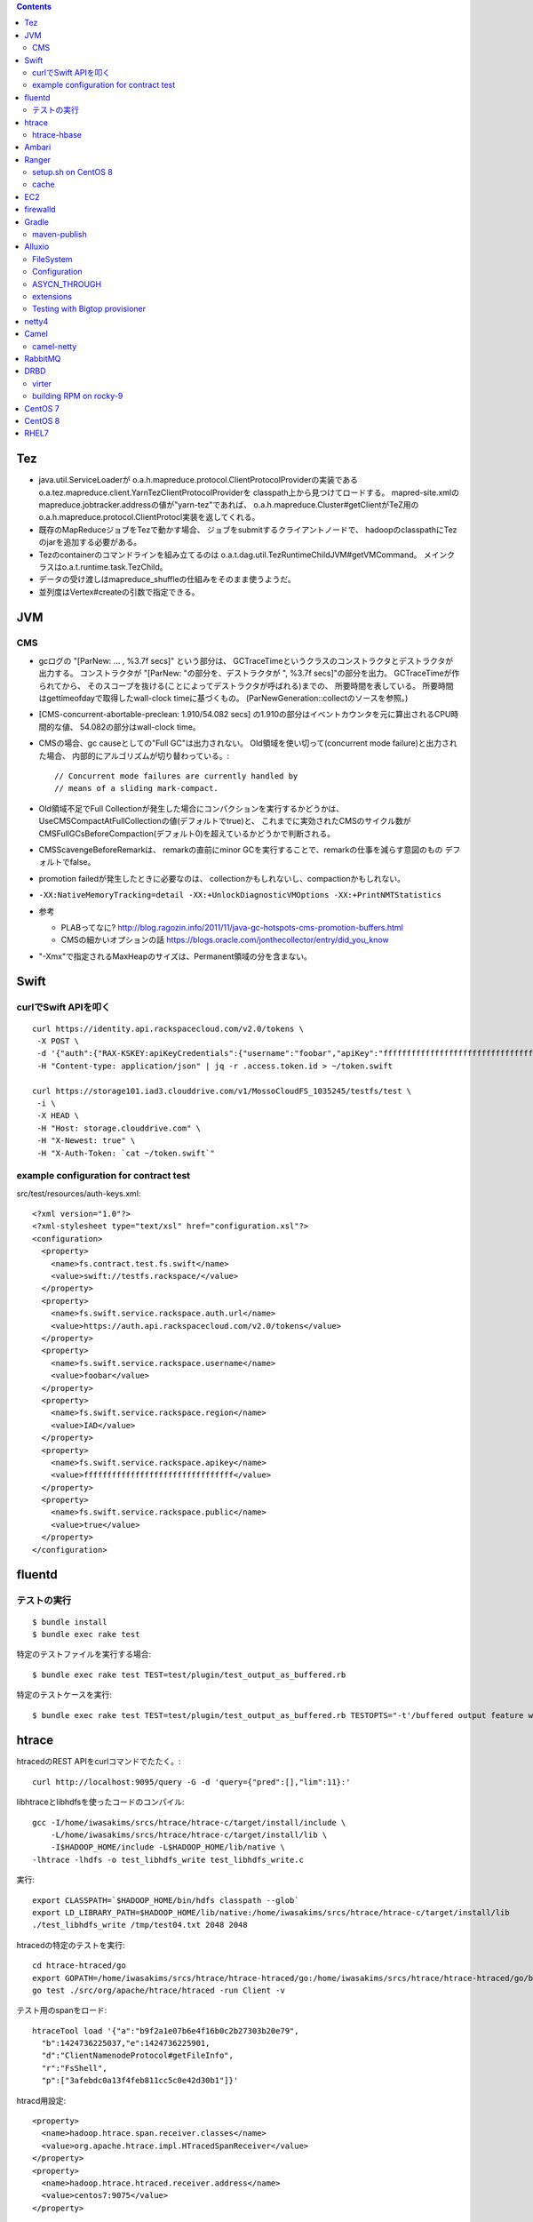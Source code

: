 .. contents::


Tez
===

- java.util.ServiceLoaderが
  o.a.h.mapreduce.protocol.ClientProtocolProviderの実装である
  o.a.tez.mapreduce.client.YarnTezClientProtocolProviderを
  classpath上から見つけてロードする。
  mapred-site.xmlのmapreduce.jobtracker.addressの値が"yarn-tez"であれば、
  o.a.h.mapreduce.Cluster#getClientがTeZ用の
  o.a.h.mapreduce.protocol.ClientProtocl実装を返してくれる。

- 既存のMapReduceジョブをTezで動かす場合、
  ジョブをsubmitするクライアントノードで、
  hadoopのclasspathにTezのjarを追加する必要がある。

- Tezのcontainerのコマンドラインを組み立てるのは
  o.a.t.dag.util.TezRuntimeChildJVM#getVMCommand。
  メインクラスはo.a.t.runtime.task.TezChild。
  
- データの受け渡しはmapreduce_shuffleの仕組みをそのまま使うようだ。

- 並列度はVertex#createの引数で指定できる。


JVM
===

CMS
---

- gcログの "[ParNew: ... ,  %3.7f secs]" という部分は、
  GCTraceTimeというクラスのコンストラクタとデストラクタが出力する。
  コンストラクタが "[ParNew: "の部分を、デストラクタが ", %3.7f secs]"の部分を出力。
  GCTraceTimeが作られてから、
  そのスコープを抜ける(ことによってデストラクタが呼ばれる)までの、
  所要時間を表している。
  所要時間はgettimeofdayで取得したwall-clock timeに基づくもの。
  (ParNewGeneration::collectのソースを参照。)

- [CMS-concurrent-abortable-preclean: 1.910/54.082 secs]
  の1.910の部分はイベントカウンタを元に算出されるCPU時間的な値、
  54.082の部分はwall-clock time。

- CMSの場合、gc causeとしての"Full GC"は出力されない。
  Old領域を使い切って(concurrent mode failure)と出力された場合、
  内部的にアルゴリズムが切り替わっている。::
  
    // Concurrent mode failures are currently handled by
    // means of a sliding mark-compact.

- Old領域不足でFull Collectionが発生した場合にコンパクションを実行するかどうかは、
  UseCMSCompactAtFullCollectionの値(デフォルトでtrue)と、
  これまでに実効されたCMSのサイクル数が
  CMSFullGCsBeforeCompaction(デフォルト0)を超えているかどうかで判断される。

- CMSScavengeBeforeRemarkは、
  remarkの直前にminor GCを実行することで、remarkの仕事を減らす意図のもの
  デフォルトでfalse。

- promotion failedが発生したときに必要なのは、
  collectionかもしれないし、compactionかもしれない。

- ``-XX:NativeMemoryTracking=detail -XX:+UnlockDiagnosticVMOptions -XX:+PrintNMTStatistics``

- 参考

  - PLABってなに?
    http://blog.ragozin.info/2011/11/java-gc-hotspots-cms-promotion-buffers.html

  - CMSの細かいオプションの話
    https://blogs.oracle.com/jonthecollector/entry/did_you_know

- "-Xmx"で指定されるMaxHeapのサイズは、Permanent領域の分を含まない。


Swift
=====

curlでSwift APIを叩く
---------------------

::

  curl https://identity.api.rackspacecloud.com/v2.0/tokens \
   -X POST \
   -d '{"auth":{"RAX-KSKEY:apiKeyCredentials":{"username":"foobar","apiKey":"ffffffffffffffffffffffffffffffff"}}}' \
   -H "Content-type: application/json" | jq -r .access.token.id > ~/token.swift
  
  curl https://storage101.iad3.clouddrive.com/v1/MossoCloudFS_1035245/testfs/test \
   -i \
   -X HEAD \
   -H "Host: storage.clouddrive.com" \
   -H "X-Newest: true" \
   -H "X-Auth-Token: `cat ~/token.swift`"


example configuration for contract test
---------------------------------------

src/test/resources/auth-keys.xml::

  <?xml version="1.0"?>
  <?xml-stylesheet type="text/xsl" href="configuration.xsl"?>
  <configuration>
    <property>
      <name>fs.contract.test.fs.swift</name>
      <value>swift://testfs.rackspace/</value>
    </property>
    <property>
      <name>fs.swift.service.rackspace.auth.url</name>
      <value>https://auth.api.rackspacecloud.com/v2.0/tokens</value>
    </property>
    <property>
      <name>fs.swift.service.rackspace.username</name>
      <value>foobar</value>
    </property>
    <property>
      <name>fs.swift.service.rackspace.region</name>
      <value>IAD</value>
    </property>
    <property>
      <name>fs.swift.service.rackspace.apikey</name>
      <value>ffffffffffffffffffffffffffffffff</value>
    </property>
    <property>
      <name>fs.swift.service.rackspace.public</name>
      <value>true</value>
    </property>
  </configuration>


fluentd
=======

テストの実行
------------

::

  $ bundle install
  $ bundle exec rake test

特定のテストファイルを実行する場合::

  $ bundle exec rake test TEST=test/plugin/test_output_as_buffered.rb

特定のテストケースを実行::

  $ bundle exec rake test TEST=test/plugin/test_output_as_buffered.rb TESTOPTS="-t'/buffered output feature with timekey and range/'"


htrace
======

htracedのREST APIをcurlコマンドでたたく。::

  curl http://localhost:9095/query -G -d 'query={"pred":[],"lim":11}:'

libhtraceとlibhdfsを使ったコードのコンパイル::

  gcc -I/home/iwasakims/srcs/htrace/htrace-c/target/install/include \
      -L/home/iwasakims/srcs/htrace/htrace-c/target/install/lib \
      -I$HADOOP_HOME/include -L$HADOOP_HOME/lib/native \
  -lhtrace -lhdfs -o test_libhdfs_write test_libhdfs_write.c

実行::

  export CLASSPATH=`$HADOOP_HOME/bin/hdfs classpath --glob`
  export LD_LIBRARY_PATH=$HADOOP_HOME/lib/native:/home/iwasakims/srcs/htrace/htrace-c/target/install/lib 
  ./test_libhdfs_write /tmp/test04.txt 2048 2048

htracedの特定のテストを実行::

  cd htrace-htraced/go
  export GOPATH=/home/iwasakims/srcs/htrace/htrace-htraced/go:/home/iwasakims/srcs/htrace/htrace-htraced/go/build
  go test ./src/org/apache/htrace/htraced -run Client -v

テスト用のspanをロード::

  htraceTool load '{"a":"b9f2a1e07b6e4f16b0c2b27303b20e79",
    "b":1424736225037,"e":1424736225901,
    "d":"ClientNamenodeProtocol#getFileInfo",
    "r":"FsShell",
    "p":["3afebdc0a13f4feb811cc5c0e42d30b1"]}'

htracd用設定::

  <property>
    <name>hadoop.htrace.span.receiver.classes</name>
    <value>org.apache.htrace.impl.HTracedSpanReceiver</value>
  </property>
  <property>
    <name>hadoop.htrace.htraced.receiver.address</name>
    <value>centos7:9075</value>
  </property>

FsShellからtracing::

  hdfs dfs -Dfs.shell.htrace.sampler.classes=AlwaysSampler -put test.dat /tmp/


htrace-hbase
------------

HBaseSpanReceiverを利用するためには、以下のjarも必要。
(htrace-core-3.1.0は、hbase-clientが使う。
hbase-clientとしてのtracing設定がoffだとしても、
htrace関連クラスのロードは実行されるので、
無いとjava.lang.NoClassDefFoundError。)

- hbase-annotation
- hbase-client
- hbase-common
- hbase-protocol
- htrace-core-3.1.0



Ambari
======

Setting up single Ambari cluster on CentOS 7.::

  sudo curl -L -o /etc/yum.repos.d/ambari.repo  http://public-repo-1.hortonworks.com/ambari/centos7/2.x/updates/2.6.0.0/ambari.repo
  sudo yum -y install java-1.8.0-openjdk-devel ambari-server ambari-agent
  sudo ambari-server setup -j /usr/lib/jvm/java-1.8.0-openjdk --silent
  sudo service ambari-server start
  sudo service ambari-agent start

OpenSSLのバージョンによっては、
/etc/ambari-agent/conf/ambari-agent.iniの[security]セクションに、
以下を記述しないとambari-agentがambari-serverに接続できない。::

  force_https_protocol=PROTOCOL_TLSv1_2

HDP 2.6.1だと、以下を実行しないと、HiveMetastoreやHiveServer2が起動できない。::

  $ sudo yum install mysql-connector-java*
  $ ls -al /usr/share/java/mysql-connector-java.jar
  $ cd /var/lib/ambari-server/resources/
  $ ln -s /usr/share/java/mysql-connector-java.jar mysql-connector-java.jar


Ranger
======

setup.sh on CentOS 8
--------------------

Python 3 is not supported. Python 2 must be on the path as `python`.::

  $ sudo alternatives --set python /usr/bin/python2

Since MariaDB is not supported, MySQL should be used.::

  $ sudo dnf install mysql-server
  $ sudo yum install https://dev.mysql.com/get/Downloads/Connector-J/mysql-connector-java-8.0.21-1.el8.noarch.rpm
  $ sudo systemctl start mysqld

`CREATE FUNCTION` is not allowed without setting `log_bin_trust_function_creators`.::

  $ mysql -u root
  > SET GLOBAL log_bin_trust_function_creators = 1;

passwords must be set in install.properties.::

  # DB UserId used for the Ranger schema
  #
  db_name=ranger
  db_user=rangeradmin
  db_password=###PASSWORD HERE###
  
  # change password. Password for below mentioned users can be changed only once using this property.
  #PLEASE NOTE :: Password should be minimum 8 characters with min one alphabet and one numeric.
  rangerAdmin_password=###PASSWORD HERE###
  rangerTagsync_password=###PASSWORD HERE###
  rangerUsersync_password=###PASSWORD HERE###
  keyadmin_password=###PASSWORD HERE###


cache
-----

Policies fetched from ranger-admin are cached in the directory specified by `ranger.plugin.hbase.policy.cache.dir`.::

  2020-08-07 15:01:16,435 INFO  [centos8:44025.activeMasterManager] provider.AuditProviderFactory: AUDIT PROPERTY: ranger.plugin.hbase.policy.cache.dir=/etc/ranger/hbase/policycache

Cached policies are loaded if ranger-admin is not available on the startup.


EC2
===

インスタンス起動時にとりあえずでsshのlisten portに443を追加するためのuser data for CentOS 6 and CentOS 7。
再起動してSELinuxがenforcingで上がってくると、
sshdが443をlistenできなくて起動失敗し、ログインできなくなる::

  #!/bin/bash
  setenforce 0
  sed -i 's/SELINUX=enforcing/SELINUX=disabled/' /etc/sysconfig/selinux
  sed -i 's/SELINUX=enforcing/SELINUX=disabled/' /etc/selinux/config
  service iptables stop
  chkconfig iptables off
  echo "" >> /etc/ssh/sshd_config
  echo "Port 22" >> /etc/ssh/sshd_config
  echo "Port 443" >> /etc/ssh/sshd_config
  service sshd reload


firewalld
=========

opening ports for zone.::

  $ sudo firewall-cmd --permanent --zone=public --add-port=1024-65535/tcp
  $ sudo firewall-cmd --reload

showing all settings of nftables.::

  $ sudo nft -a list ruleset | less

 
Gradle
======

maven-publish
-------------

https://docs.gradle.org/current/userguide/publishing_maven.html

::

  $ ./gradlew publishToMavenLocal -Pskip.signing



Alluxio
=======

FileSystem
----------

- alluxio.hadoop.FileSystemがAlluxioのFileSystem実装。

- org.apache.hadoop.fs.FileSystem#openは、alluxio.client.file.FileSystem#openFileに対応付けられる感じ。

- ``return new FSDataInputStream(new HdfsFileInputStream(mFileSystem, uri, mStatistics));``
  みたいな形で、wrapされるalluxio.hadoop.HdfsFileInputStreamのさらに内側に、
  alluxio.client.file.FileInStreamのサブクラス(AlluxioFileInStream)が埋まってる。

- FileInStreamの中で、read箇所のブロックに対応するalluxio.client.block.stream.BlockInStreamを作る。

- BlockInStreamの内部では、DataReaderのインスタンスを作ってデータをreadする。
  リモートのAlluxio workerにリクエストを送ってデータを読む場合、GrpcDataReader。



Configuration
-------------

- クライアント側の設定は結構複雑

  - 以下などから取得した内容をマージして使う。

    - クラスパス上のalluxio-site.properties
    - alluxio-masterからRPCで取得
    - (org.apache.hadoop.conf.Configuration)

  - 優先順位は
    `alluxio.conf.Source <https://github.com/Alluxio/alluxio/blob/v2.9.3/core/common/src/main/java/alluxio/conf/Source.java>`_
    の値で決まる。ローカル優先。

  - 同じRUNTIMEでも、alluxio-site.propertiesよりも、
    `HadoopのConfiguration経由が優先 <https://github.com/Alluxio/alluxio/blob/v2.9.3/core/client/hdfs/src/main/java/alluxio/hadoop/AbstractFileSystem.java#L503-L504>`_
    される。


ASYCN_THROUGH
-------------

- ASYCN_THROUGHで書き込むと、
  typeが
  `ALLUXIO_BLOCK <https://github.com/Alluxio/alluxio/blob/v2.9.4/core/transport/src/main/proto/grpc/block_worker.proto#L49>`_
  なWriteRequestでデータを送った後、
  `completeFile <https://github.com/Alluxio/alluxio/blob/v2.9.4/core/server/master/src/main/java/alluxio/master/file/FileSystemMaster.java#L220-L237>`_
  するときに
  `asyncPersistOptions <https://github.com/Alluxio/alluxio/blob/v2.9.4/core/transport/src/main/proto/grpc/file_system_master.proto#L83>`_
  をセットしてリクエストを送る。その後、
  `PersistenceScheduler <https://github.com/Alluxio/alluxio/blob/v2.9.4/core/server/master/src/main/java/alluxio/master/file/DefaultFileSystemMaster.java#L4611-L4615>`_
  が非同期に、このファイルをUFSに書き込むためのジョブを起動する。


extensions
----------

- underfsのライブラリの.jarは、
  `java.nio.file.Files#newDirectoryStreamで順次読み込む <https://github.com/Alluxio/alluxio/blob/v2.9.4/core/common/src/main/java/alluxio/extensions/ExtensionFactoryRegistry.java#L216-L229>`_
  ため、同じunderfsの複数のバージョンのライブラリが存在する場合、どれが使われるかは事前に分からない。
  `mount時のalluxio.underfs.versionの値で制御 <https://docs.alluxio.io/os/user/2.9.4/en/ufs/HDFS.html#supported-hdfs-versions>`_
  できる。

- alluxio.underfs.versionのバージョン番号は、ある程度柔軟にマッチされる。
  例えば、libディレクトリにhdfs用のunderfsのjarとして、
  ``alluxio-underfs-hdfs-3.3.4-2.9.4.jar`` のみが存在する場合、
  3.3や3.3.3は許されるが、2.10や3.2はエラーになる。::
   
    alluxio fs mount --option alluxio.underfs.version=2.10 /mnt/hdfs hdfs://nn1:8020/alluxio
    alluxio fs mount --option alluxio.underfs.version=3.2 /mnt/hdfs hdfs://nn1:8020/alluxio
    alluxio fs mount --option alluxio.underfs.version=3.3 /mnt/hdfs hdfs://nn1:8020/alluxio
    alluxio fs mount --option alluxio.underfs.version=3.3.3 /mnt/hdfs hdfs://nn1:8020/alluxio


Testing with Bigtop provisioner
-------------------------------

launch pseudo distributed cluster by pre-built packages.::

  ./docker-hadoop.sh \
    --create 1 \
    --memory 16g \
    --image bigtop/puppet:trunk-rockylinux-8 \
    --repo http://repos.bigtop.apache.org/releases/3.3.0/rockylinux/8/x86_64 \
    --stack hdfs,yarn,mapreduce,alluxio

or with locally built packages.::

  ./docker-hadoop.sh \
    --create 1 \
    --memory 16g \
    --image bigtop/puppet:trunk-ubuntu-22.04 \
    --repo file:///bigtop-home/output/apt \
    --disable-gpg-check \
    --stack hdfs,yarn,mapreduce,alluxio
  
``vi /etc/alluxio/conf/alluxio-site.properties``::

  alluxio.user.short.circuit.enabled=false
  alluxio.user.file.writetype.default=CACHE_THROUGH
  alluxio.underfs.s3.streaming.upload.enabled=true
  s3a.accessKeyId=XXXXX
  s3a.secretKey=XXXXXXXXXX

``vi /etc/alluxio/conf/log4j.properties`` and ``vi /etc/hadoop/conf/log4j.properties``::

  log4j.logger.alluxio.client.file=DEBUG
  log4j.logger.alluxio.client.block.stream=DEBUG
  log4j.logger.alluxio.conf=DEBUG
  log4j.logger.alluxio.extensions=DEBUG
  log4j.logger.alluxio.underfs=DEBUG
  log4j.logger.alluxio.underfs.hdfs=DEBUG
  log4j.logger.alluxio.underfs.s3=DEBUG
  log4j.logger.alluxio.worker.grpc=DEBUG

``vi /etc/hadoop/conf/core-site.xml``::

    <property>
      <name>alluxio.user.file.writetype.default</name>
      <value>CACHE_THROUGH</value>
    </property>
  
    <property>
      <name>fs.alluxio.impl</name>
      <value>alluxio.hadoop.FileSystem</value>
    </property>

``vi /etc/hadoop/conf/hadoop-env.sh``::

  export HADOOP_CLASSPATH=/usr/lib/alluxio/client/build/alluxio-2.9.4-hadoop3-client.jar

preparing services::

  usermod -aG hadoop root
  systemctl restart alluxio-master alluxio-worker alluxio-job-master alluxio-job-worker
  
  hdfs dfs -mkdir /alluxio
  
  alluxio fs mkdir /mnt
  alluxio fs mount /mnt/hdfs hdfs://$(hostname --fqdn):8020/alluxio
  alluxio fs mount /mnt/s3 s3://my-test-backet/alluxio

puttting file via alluxio.hadoop.FileSystem::

  dd if=/dev/zero of=256mb.dat bs=1M count=256
  hadoop fs -put -d 256mb.dat alluxio://localhost:19998/mnt/hdfs/
  hadoop fs -put -d 256mb.dat alluxio://localhost:19998/mnt/s3/



netty4
======

- pipeline中のChannelHandlerは、
  `<1本の双方向リスト https://github.com/netty/netty/blob/netty-4.1.100.Final/transport/src/main/java/io/netty/channel/DefaultChannelPipeline.java#L64-L65>`_
  につながれている。

  - inboundはheadからtailに向かって処理されていく。

  - outboundはtailからheadに向かって処理されていく。

  - handlerがinboundの方しか対応していなければ(ChannelInboundHandlerしか実装していなければ)、outboundの処理ではスキップされる。
    このスキップは、
    `マスク <https://github.com/netty/netty/blob/netty-4.1.100.Final/transport/src/main/java/io/netty/channel/ChannelHandlerMask.java>`_
    を利用して行われる。

  - この辺については、
    `ChannlePipelineのコメントの説明 <https://github.com/netty/netty/blob/netty-4.1.100.Final/transport/src/main/java/io/netty/channel/ChannelPipeline.java#L32-L221>`_
    が分かりやすい。


Camel
=====

- Consumerというのは、外からデータを受け取るin。

- Producerというのは、外にデータを送るout。

- Consumerが外からデータを受け取ってExchangeを作る。

  - 受け取ったデータは ``Exchange#setIn`` される。

- ExchangeはConsumerに紐づけられたProcessorで、processされる。

  - 戻りのレスポンスデータがあれば ``Exchange#setOut`` される。


camel-netty
-----------

- Exchangeを作るのは、
  `server channelのpipeline末尾に追加される <https://github.com/apache/camel/blob/camel-4.2.0/components/camel-netty/src/main/java/org/apache/camel/component/netty/DefaultServerInitializerFactory.java#L103-L111>`_
  `ServerChannelHandler <https://github.com/apache/camel/blob/camel-4.2.0/components/camel-netty/src/main/java/org/apache/camel/component/netty/handlers/ServerChannelHandler.java>`_
  。

- レスポンスを入れるのは、
  `client channelのpipeline末尾に追加される <https://github.com/apache/camel/blob/camel-4.2.0/components/camel-netty/src/main/java/org/apache/camel/component/netty/DefaultClientInitializerFactory.java#L95-L96>`_
  `ClientChannelHandler <https://github.com/apache/camel/blob/camel-4.2.0/components/camel-netty/src/main/java/org/apache/camel/component/netty/handlers/ClientChannelHandler.java>`_ 
  。


RabbitMQ
========

Clustering on local machine works [as described in the documentation](https://www.rabbitmq.com/docs/clustering#single-machine).
data and log files (prefixed with node names) are saved under ``$RABBITMQ_HOME/var``::

  $ sudo apt install erlang-public-key  erlang-ssl erlang-xmerl erlang-os-mon erlang-inets erlang-elsap erlang-eldap
  
  $ wget https://github.com/rabbitmq/rabbitmq-server/releases/download/v3.10.7/rabbitmq-server-generic-unix-3.10.7.tar.xz
  $ tar Jvf rabbitmq-server-generic-unix-3.10.7.tar.xz
  $ cd rabbitmq_server-3.10.7
  $ RABBITMQ_NODE_PORT=5672 RABBITMQ_NODENAME=rabbit sbin/rabbitmq-server -detached
  $ RABBITMQ_NODE_PORT=5673 RABBITMQ_NODENAME=hare sbin/rabbitmq-server -detached
  $ sbin/rabbitmqctl -n hare stop_app
  $ sbin/rabbitmqctl -n hare join_cluster rabbit@`hostname -s`
  $ sbin/rabbitmqctl -n hare start_app


DRBD
====

virter
------

DRBDを手元で動かしてみるためのVMその他を、libvirtを使ってセットアップするためのツール。
Goで実装されていて、single binaryをダウンロードして実行することで使える。

preparing libvirt on Ubuntu 24.04::

  $ sudo apt install libvirt-daemon-system bridge-utils qemu-kvm libvirt-daemon
  $ sudo usermod -a -G libvirt,kvm iwasakims
  $ exit

  $ sudo mkdir -p /var/lib/libvirt/images
  $ sudo virsh pool-define-as --name default --type dir --target /var/lib/libvirt/images
  $ sudo virsh pool-build default
  $ sudo virsh pool-start default
  $ sudo virsh pool-autostart default

using virter::

  $ wget https://github.com/LINBIT/virter/releases/download/v0.28.1/virter-linux-amd64
  $ sudo mv virter-linux-amd64 /usr/local/bin/virter
  $ chmod a+x /usr/local/bin/virter

  $ virter image ls --available
  WARN[0000] could not look up storage pool default        error="Storage pool not found: no storage pool with matching name 'default'"
  INFO[0000] Builtin image registry does not exist, writing to /home/iwasakims/.local/share/virter/images.toml
  Name              URL
  alma-8            https://repo.almalinux.org/almalinux/8/cloud/x86_64/images/AlmaLinux-8-GenericCloud-latest.x86_64.qcow2
  alma-9            https://repo.almalinux.org/almalinux/9/cloud/x86_64/images/AlmaLinux-9-GenericCloud-latest.x86_64.qcow2
  amazonlinux-2     https://cdn.amazonlinux.com/os-images/2.0.20250305.0/kvm/amzn2-kvm-2.0.20250305.0-x86_64.xfs.gpt.qcow2
  amazonlinux-2023  https://cdn.amazonlinux.com/al2023/os-images/2023.6.20250303.0/kvm/al2023-kvm-2023.6.20250303.0-kernel-6.1-x86_64.xfs.gpt.qcow2
  centos-6          https://cloud.centos.org/centos/6/images/CentOS-6-x86_64-GenericCloud.qcow2
  centos-7          https://cloud.centos.org/centos/7/images/CentOS-7-x86_64-GenericCloud.qcow2
  centos-8          https://cloud.centos.org/centos/8/x86_64/images/CentOS-8-GenericCloud-8.4.2105-20210603.0.x86_64.qcow2
  debian-10         https://cloud.debian.org/images/cloud/buster/latest/debian-10-generic-amd64.qcow2
  debian-11         https://cloud.debian.org/images/cloud/bullseye/latest/debian-11-generic-amd64.qcow2
  debian-12         https://cloud.debian.org/images/cloud/bookworm/latest/debian-12-generic-amd64.qcow2
  debian-9          https://cdimage.debian.org/cdimage/openstack/current-9/debian-9-openstack-amd64.qcow2
  rocky-8           https://download.rockylinux.org/pub/rocky/8/images/x86_64/Rocky-8-GenericCloud.latest.x86_64.qcow2
  rocky-9           https://download.rockylinux.org/pub/rocky/9/images/x86_64/Rocky-9-GenericCloud.latest.x86_64.qcow2
  ubuntu-bionic     https://cloud-images.ubuntu.com/bionic/current/bionic-server-cloudimg-amd64.img
  ubuntu-focal      https://cloud-images.ubuntu.com/focal/current/focal-server-cloudimg-amd64.img
  ubuntu-jammy      https://cloud-images.ubuntu.com/jammy/current/jammy-server-cloudimg-amd64.img
  ubuntu-noble      https://cloud-images.ubuntu.com/noble/current/noble-server-cloudimg-amd64.img
  ubuntu-xenial     https://cloud-images.ubuntu.com/xenial/current/xenial-server-cloudimg-amd64-disk1.img

  $ virter image pull rocky-9

  $ virter vm run --name rocky-9-hello --id 11 --wait-ssh --disk "name=disk1,size=5GiB,format=qcow2,bus=virtio" rocky-9


building RPM on rocky-9
-----------------------

kmod-drbd::

  # dnf install git automake autoconf rpm-build kernel-devel kernel-headers kernel-rpm-macros kernel-abi-stablelists
  # git clone --recursive https://github.com/LINBIT/drbd
  # cd drbd
  # git checkout drbd-9.2.13
  # git submodule update

  # make tarball
  # make kmp-rpm
  # export KDIR=/usr/src/kernels/5.14.0-503.33.1.el9_5.x86_64
  # make kmp-rpm

drbd-utils::

  # dnf install gcc-c++ selinux-policy-devel automake autoconf keyutils-libs-devel libxslt docbook-style-xsl
  # dnf --enablerepo=devel install rubygem-asciidoctor po4a
  # git clone --recursive https://github.com/LINBIT/drbd-utils
  # cd drbd-utils
  # git checkout v9.27.0
  # git submodule update
  # ./autogen.sh
  # ./configure --prefix=/usr --localstatedir=/var --sysconfdir=/etc
  # make tarball VERSION=9.27.0
  # mkdir -p ~/rpmbuild/SOURCES
  # cp drbd-utils-9.27.0.tar.gz  ~/rpmbuild/SOURCES/
  # rpmbuild -bb drbd.spec --without sbinsymlinks --without heartbeat


CentOS 7
========

using vault repo for installing packages::

  # cat >>/etc/yum.repos.d/CentOS-Vault.repo <<'EOF'
  
  [C7.9.2009-base]
  name=CentOS-7.9.2009 - Base
  baseurl=http://vault.centos.org/7.9.2009/os/$basearch/
  gpgcheck=1
  gpgkey=file:///etc/pki/rpm-gpg/RPM-GPG-KEY-CentOS-7
  enabled=1
  
  [C7.9.2009-updates]
  name=CentOS-7.9.2009 - Updates
  baseurl=http://vault.centos.org/7.9.2009/updates/$basearch/
  gpgcheck=1
  gpgkey=file:///etc/pki/rpm-gpg/RPM-GPG-KEY-CentOS-7
  enabled=1
  EOF
  
  
  # yum --disablerepo='*' --enablerepo='C7.9.*' install file


CentOS 8
========

using vault repo for installing packages::

  $ docker run -i -t centos:8 /bin/bash
  
  # cat >>/etc/yum.repos.d/CentOS-Vault.repo <<'EOF'
  [C8.2.2004-baseos]
  name=CentOS-8.2.2004 - BaseOS
  baseurl=https://vault.centos.org/8.2.2004/BaseOS/$basearch/os/
  gpgcheck=1
  enabled=1
  gpgkey=file:///etc/pki/rpm-gpg/RPM-GPG-KEY-centosofficial
  
  [C8.2.2004-appstream]
  name=CentOS-8.2.2004 - AppStream
  baseurl=https://vault.centos.org/8.2.2004/AppStream/$basearch/os/
  gpgcheck=1
  enabled=1
  gpgkey=file:///etc/pki/rpm-gpg/RPM-GPG-KEY-centosofficial
  EOF
  
  # yum --disablerepo='*' --enablerepo=C8.2.2004-appstream install crash


RHEL7
=====

debugging using UBI after create account on developers.redhat.com::

  $ docker login registry.redhat.io
  $ docker pull registry.redhat.io/ubi7/ubi:7.9-1445
  $ docker run -i -t  registry.redhat.io/ubi7/ubi:7.9-1445 /bin/bash
  
  # yum --setopt='sslverify=0' install gdb
